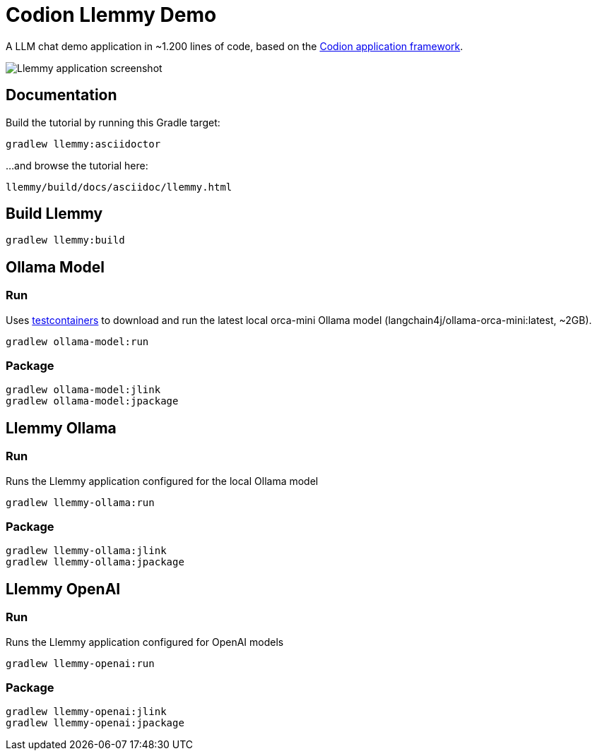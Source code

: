 = Codion Llemmy Demo

A LLM chat demo application in ~1.200 lines of code, based on the https://codion.is[Codion application framework].

image::llemmy/src/docs/asciidoc/images/llemmy.png[Llemmy application screenshot]

== Documentation

Build the tutorial by running this Gradle target:

[source,shell]
----
gradlew llemmy:asciidoctor
----

...and browse the tutorial here:
[source]
----
llemmy/build/docs/asciidoc/llemmy.html
----

== Build Llemmy

[source,shell]
----
gradlew llemmy:build
----

== Ollama Model

=== Run

Uses https://github.com/testcontainers/testcontainers-java[testcontainers] to download and run the latest local orca-mini Ollama model  (langchain4j/ollama-orca-mini:latest, ~2GB).

[source,shell]
----
gradlew ollama-model:run
----

=== Package

[source,shell]
----
gradlew ollama-model:jlink
gradlew ollama-model:jpackage
----

== Llemmy Ollama

=== Run

Runs the Llemmy application configured for the local Ollama model

[source,shell]
----
gradlew llemmy-ollama:run
----

=== Package

[source,shell]
----
gradlew llemmy-ollama:jlink
gradlew llemmy-ollama:jpackage
----

== Llemmy OpenAI

=== Run

Runs the Llemmy application configured for OpenAI models

[source,shell]
----
gradlew llemmy-openai:run
----

=== Package

[source,shell]
----
gradlew llemmy-openai:jlink
gradlew llemmy-openai:jpackage
----